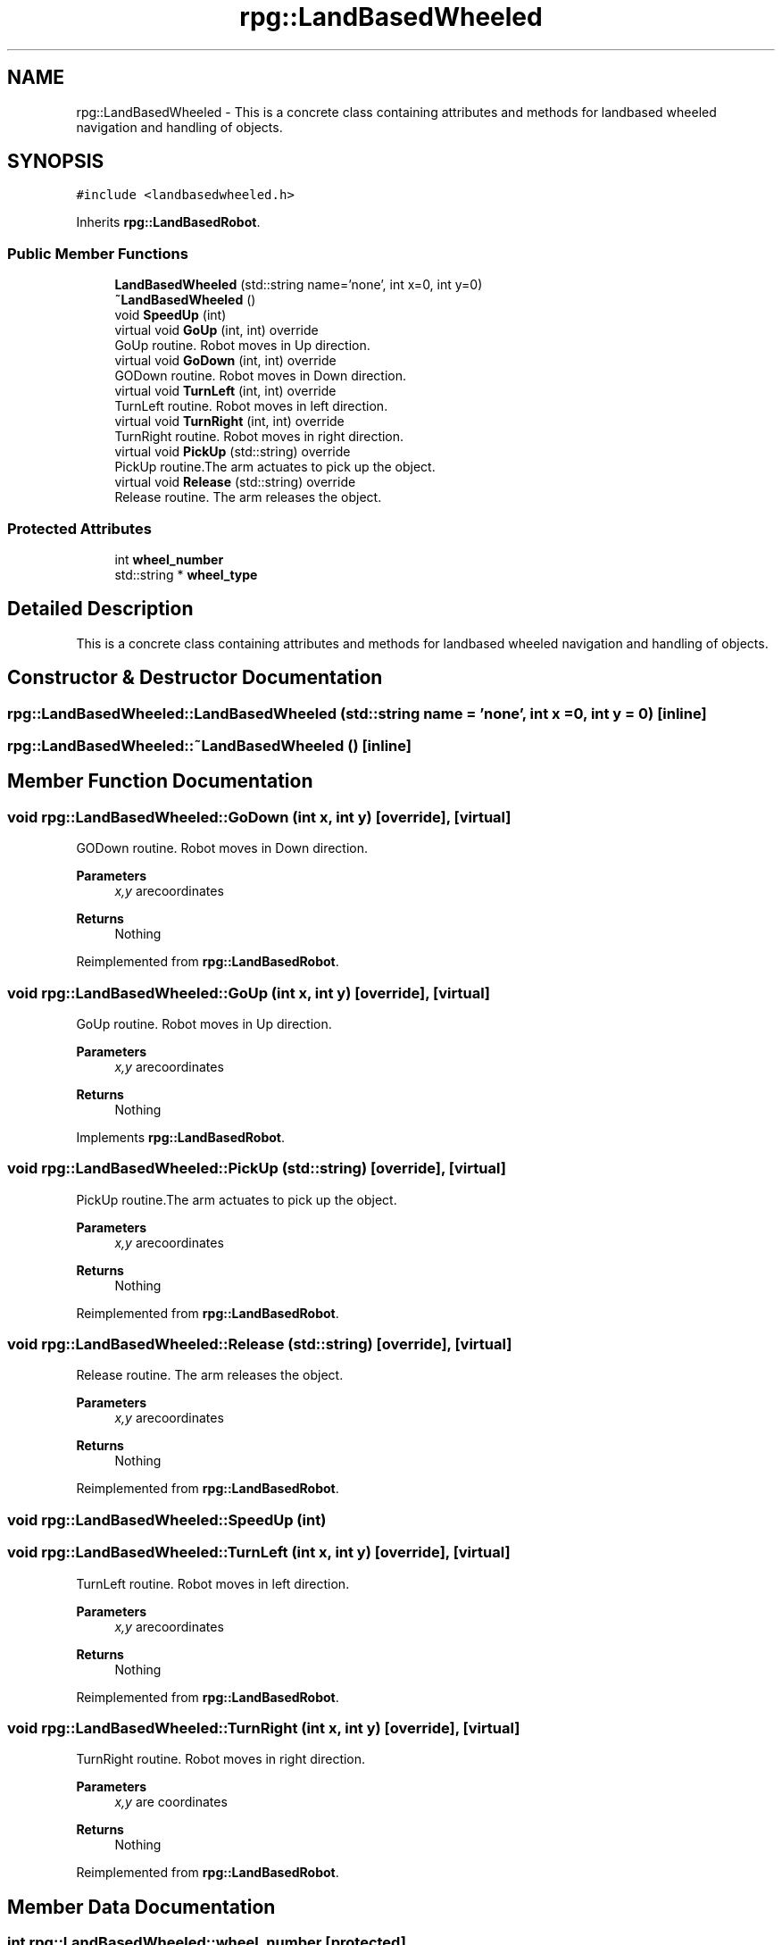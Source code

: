 .TH "rpg::LandBasedWheeled" 3 "Tue Nov 5 2019" "Version 1.0" "RWA3-Group1" \" -*- nroff -*-
.ad l
.nh
.SH NAME
rpg::LandBasedWheeled \- This is a concrete class containing attributes and methods for landbased wheeled navigation and handling of objects\&.  

.SH SYNOPSIS
.br
.PP
.PP
\fC#include <landbasedwheeled\&.h>\fP
.PP
Inherits \fBrpg::LandBasedRobot\fP\&.
.SS "Public Member Functions"

.in +1c
.ti -1c
.RI "\fBLandBasedWheeled\fP (std::string name='none', int x=0, int y=0)"
.br
.ti -1c
.RI "\fB~LandBasedWheeled\fP ()"
.br
.ti -1c
.RI "void \fBSpeedUp\fP (int)"
.br
.ti -1c
.RI "virtual void \fBGoUp\fP (int, int) override"
.br
.RI "GoUp routine\&. Robot moves in Up direction\&. "
.ti -1c
.RI "virtual void \fBGoDown\fP (int, int) override"
.br
.RI "GODown routine\&. Robot moves in Down direction\&. "
.ti -1c
.RI "virtual void \fBTurnLeft\fP (int, int) override"
.br
.RI "TurnLeft routine\&. Robot moves in left direction\&. "
.ti -1c
.RI "virtual void \fBTurnRight\fP (int, int) override"
.br
.RI "TurnRight routine\&. Robot moves in right direction\&. "
.ti -1c
.RI "virtual void \fBPickUp\fP (std::string) override"
.br
.RI "PickUp routine\&.The arm actuates to pick up the object\&. "
.ti -1c
.RI "virtual void \fBRelease\fP (std::string) override"
.br
.RI "Release routine\&. The arm releases the object\&. "
.in -1c
.SS "Protected Attributes"

.in +1c
.ti -1c
.RI "int \fBwheel_number\fP"
.br
.ti -1c
.RI "std::string * \fBwheel_type\fP"
.br
.in -1c
.SH "Detailed Description"
.PP 
This is a concrete class containing attributes and methods for landbased wheeled navigation and handling of objects\&. 
.SH "Constructor & Destructor Documentation"
.PP 
.SS "rpg::LandBasedWheeled::LandBasedWheeled (std::string name = \fC'none'\fP, int x = \fC0\fP, int y = \fC0\fP)\fC [inline]\fP"

.SS "rpg::LandBasedWheeled::~LandBasedWheeled ()\fC [inline]\fP"

.SH "Member Function Documentation"
.PP 
.SS "void rpg::LandBasedWheeled::GoDown (int x, int y)\fC [override]\fP, \fC [virtual]\fP"

.PP
GODown routine\&. Robot moves in Down direction\&. 
.PP
\fBParameters\fP
.RS 4
\fIx,y\fP arecoordinates 
.RE
.PP
\fBReturns\fP
.RS 4
Nothing 
.RE
.PP

.PP
Reimplemented from \fBrpg::LandBasedRobot\fP\&.
.SS "void rpg::LandBasedWheeled::GoUp (int x, int y)\fC [override]\fP, \fC [virtual]\fP"

.PP
GoUp routine\&. Robot moves in Up direction\&. 
.PP
\fBParameters\fP
.RS 4
\fIx,y\fP arecoordinates 
.RE
.PP
\fBReturns\fP
.RS 4
Nothing 
.RE
.PP

.PP
Implements \fBrpg::LandBasedRobot\fP\&.
.SS "void rpg::LandBasedWheeled::PickUp (std::string)\fC [override]\fP, \fC [virtual]\fP"

.PP
PickUp routine\&.The arm actuates to pick up the object\&. 
.PP
\fBParameters\fP
.RS 4
\fIx,y\fP arecoordinates 
.RE
.PP
\fBReturns\fP
.RS 4
Nothing 
.RE
.PP

.PP
Reimplemented from \fBrpg::LandBasedRobot\fP\&.
.SS "void rpg::LandBasedWheeled::Release (std::string)\fC [override]\fP, \fC [virtual]\fP"

.PP
Release routine\&. The arm releases the object\&. 
.PP
\fBParameters\fP
.RS 4
\fIx,y\fP arecoordinates 
.RE
.PP
\fBReturns\fP
.RS 4
Nothing 
.RE
.PP

.PP
Reimplemented from \fBrpg::LandBasedRobot\fP\&.
.SS "void rpg::LandBasedWheeled::SpeedUp (int)"

.SS "void rpg::LandBasedWheeled::TurnLeft (int x, int y)\fC [override]\fP, \fC [virtual]\fP"

.PP
TurnLeft routine\&. Robot moves in left direction\&. 
.PP
\fBParameters\fP
.RS 4
\fIx,y\fP arecoordinates 
.RE
.PP
\fBReturns\fP
.RS 4
Nothing 
.RE
.PP

.PP
Reimplemented from \fBrpg::LandBasedRobot\fP\&.
.SS "void rpg::LandBasedWheeled::TurnRight (int x, int y)\fC [override]\fP, \fC [virtual]\fP"

.PP
TurnRight routine\&. Robot moves in right direction\&. 
.PP
\fBParameters\fP
.RS 4
\fIx,y\fP are coordinates 
.RE
.PP
\fBReturns\fP
.RS 4
Nothing 
.RE
.PP

.PP
Reimplemented from \fBrpg::LandBasedRobot\fP\&.
.SH "Member Data Documentation"
.PP 
.SS "int rpg::LandBasedWheeled::wheel_number\fC [protected]\fP"

.SS "std::string* rpg::LandBasedWheeled::wheel_type\fC [protected]\fP"


.SH "Author"
.PP 
Generated automatically by Doxygen for RWA3-Group1 from the source code\&.
